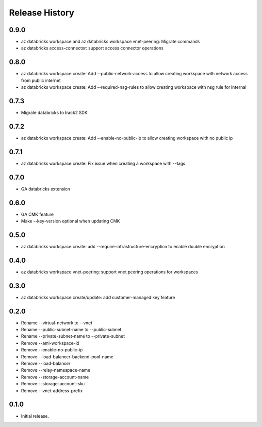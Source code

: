 .. :changelog:

Release History
===============
0.9.0
+++++
* az databricks workspace and az databricks workspace vnet-peering: Migrate commands
* az databricks access-connector: support access connector operations

0.8.0
+++++
* az databricks workspace create: Add --public-network-access to allow creating workspace with network access from public internet
* az databricks workspace create: Add --required-nsg-rules to allow creating workspace with nsg rule for internal

0.7.3
+++++
* Migrate databricks to track2 SDK

0.7.2
+++++
* az databricks workspace create: Add --enable-no-public-ip to allow creating workspace with no public ip

0.7.1
+++++
* az databricks workspace create: Fix issue when creating a workspace with --tags

0.7.0
+++++
* GA databricks extension

0.6.0
+++++
* GA CMK feature
* Make --key-version optional when updating CMK

0.5.0
+++++
* az databricks workspace create: add --require-infrastructure-encryption to enable double encryption

0.4.0
+++++
* az databricks workspace vnet-peering: support vnet peering operations for workspaces

0.3.0
+++++
* az databricks workspace create/update: add customer-managed key feature

0.2.0
+++++
* Rename --virtual-network to --vnet
* Rename --public-subnet-name to --public-subnet
* Rename --private-subnet-name to --private-subnet
* Remove --aml-workspace-id
* Remove --enable-no-public-ip
* Remove --load-balancer-backend-pool-name
* Remove --load-balancer
* Remove --relay-namespace-name
* Remove --storage-account-name
* Remove --storage-account-sku
* Remove --vnet-address-prefix

0.1.0
++++++
* Initial release.

